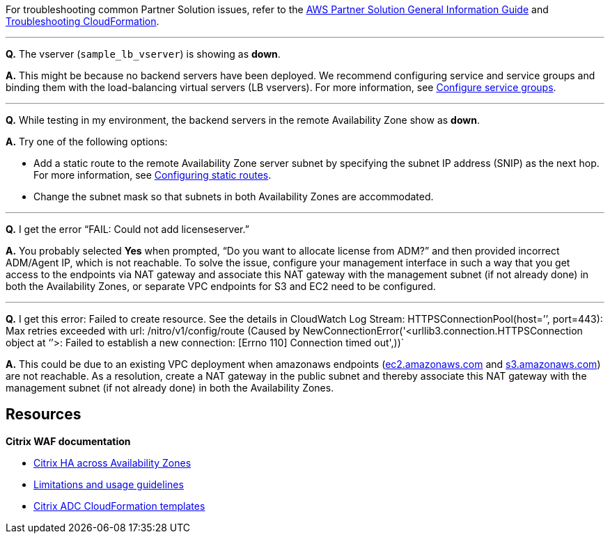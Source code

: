 // Add any unique troubleshooting steps here.

For troubleshooting common Partner Solution issues, refer to the https://fwd.aws/rA69w?[AWS Partner Solution General Information Guide^] and https://docs.aws.amazon.com/AWSCloudFormation/latest/UserGuide/troubleshooting.html[Troubleshooting CloudFormation^].

'''
*Q.* The vserver (`sample_lb_vserver`) is showing as *down*.

*A.* This might be because no backend servers have been deployed. We recommend configuring service and service groups and binding them with the load-balancing virtual servers (LB vservers). For more information, see https://docs.citrix.com/en-us/netscaler/12/load-balancing/load-balancing-manage-large-scale-deployment/configure-service-groups.html[Configure service groups].

'''
*Q.* While testing in my environment, the backend servers in the remote Availability Zone show as *down*.

*A.* Try one of the following options:

* Add a static route to the remote Availability Zone server subnet by specifying the subnet IP address (SNIP) as the next hop. For more information, see https://docs.citrix.com/en-us/netscaler/12/networking/ip-routing/configuring-static-routes.html[Configuring static routes].
* Change the subnet mask so that subnets in both Availability Zones are accommodated.

'''
*Q.* I get the error “FAIL: Could not add licenseserver.”

*A.* You probably selected *Yes* when prompted, “Do you want to allocate license from ADM?” and then provided incorrect ADM/Agent IP, which is not reachable. To solve the issue, configure your management interface in such a way that you get access to the endpoints via NAT gateway and associate this NAT gateway with the management subnet (if not already done) in both the Availability Zones, or separate VPC endpoints for S3 and EC2 need to be configured.

'''
*Q.* I get this error: Failed to create resource. See the details in CloudWatch Log Stream: HTTPSConnectionPool(host=’’, port=443): Max retries exceeded with url: /nitro/v1/config/route (Caused by NewConnectionError('<urllib3.connection.HTTPSConnection object at ‘’>: Failed to establish a new connection: [Errno 110] Connection timed out',))`

*A.* This could be due to an existing VPC deployment when amazonaws endpoints (http://ec2.amazonaws.com/[ec2.amazonaws.com] and http://s3.amazonaws.com/[s3.amazonaws.com]) are not reachable. As a resolution, create a NAT gateway in the public subnet and thereby associate this NAT gateway with the management subnet (if not already done) in both the Availability Zones.


== Resources

*Citrix WAF documentation*

* https://docs.citrix.com/en-us/citrix-adc/13/deploying-vpx/deploy-aws/high-availability-different-zones.html[Citrix HA across Availability Zones]
* https://docs.citrix.com/en-us/citrix-adc/13/deploying-vpx/deploy-aws/vpx-aws-limitations-usage-guidelines.html[Limitations and usage guidelines]
* https://github.com/citrix/citrix-adc-aws-cloudformation/[Citrix ADC CloudFormation templates]

// Uncomment section and add links to any external resources that are specified by the partner.
